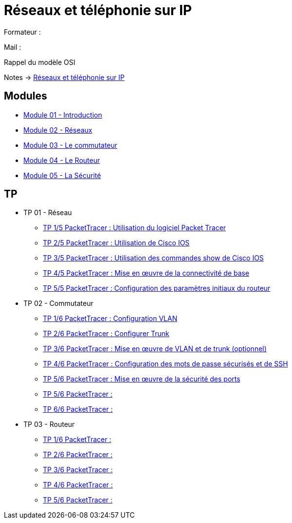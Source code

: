 = Réseaux et téléphonie sur IP

Formateur : 

Mail : 

Rappel du modèle OSI

Notes -> xref:notes:eni-tssr:network-phone-ip.adoc[Réseaux et téléphonie sur IP]

== Modules

* xref:tssr2023/module-07/introduction.adoc[Module 01 - Introduction]
* xref:tssr2023/module-07/reseaux.adoc[Module 02 - Réseaux]
* xref:tssr2023/module-07/commutateur.adoc[Module 03 - Le commutateur]
* xref:tssr2023/module-07/routeur.adoc[Module 04 - Le Routeur]
* xref:tssr2023/module-07/securiter.adoc[Module 05 - La Sécurité]


== TP

* TP 01 - Réseau
** xref:tssr2023/module-07/TP/tp1_1.adoc[TP 1/5 PacketTracer : Utilisation du logiciel Packet Tracer]
** xref:tssr2023/module-07/TP/tp1_2.adoc[TP 2/5 PacketTracer : Utilisation de Cisco IOS]
** xref:tssr2023/module-07/TP/tp1_3.adoc[TP 3/5 PacketTracer : Utilisation des commandes show de Cisco IOS]
** xref:tssr2023/module-07/TP/tp1_4.adoc[TP 4/5 PacketTracer : Mise en œuvre de la connectivité de base]
** xref:tssr2023/module-07/TP/tp1_5.adoc[TP 5/5 PacketTracer : Configuration des paramètres initiaux du routeur]
* TP 02 - Commutateur
** xref:tssr2023/module-07/TP/tp2_1.adoc[TP 1/6 PacketTracer : Configuration VLAN]
** xref:tssr2023/module-07/TP/tp2_2.adoc[TP 2/6 PacketTracer : Configurer Trunk]
** xref:tssr2023/module-07/TP/tp2_3.adoc[TP 3/6 PacketTracer : Mise en œuvre de VLAN et de trunk (optionnel)]
** xref:tssr2023/module-07/TP/tp2_4.adoc[TP 4/6 PacketTracer : Configuration des mots de passe sécurisés et de SSH]
** xref:tssr2023/module-07/TP/tp2_5.adoc[TP 5/6 PacketTracer : Mise en œuvre de la sécurité des ports]
** xref:tssr2023/module-07/TP/tp2_5.adoc[TP 5/6 PacketTracer :]
** xref:tssr2023/module-07/TP/tp2_6.adoc[TP 6/6 PacketTracer :]
* TP 03 - Routeur
** xref:tssr2023/module-07/TP/tp3_1.adoc[TP 1/6 PacketTracer :]
** xref:tssr2023/module-07/TP/tp3_2.adoc[TP 2/6 PacketTracer :]
** xref:tssr2023/module-07/TP/tp3_3.adoc[TP 3/6 PacketTracer :]
** xref:tssr2023/module-07/TP/tp3_4.adoc[TP 4/6 PacketTracer :]
** xref:tssr2023/module-07/TP/tp3_5.adoc[TP 5/6 PacketTracer :]